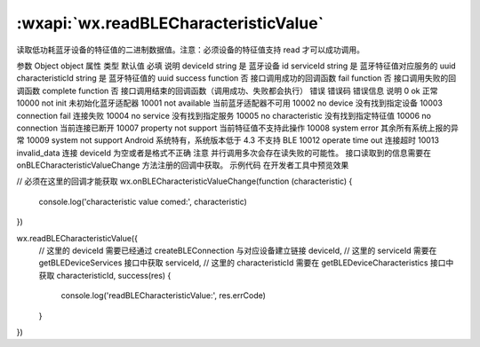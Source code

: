 :wxapi:`wx.readBLECharacteristicValue`
===========================================

.. function:: wx.readBLECharacteristicValue(Object object)


   .. versionadded:: 1.1.0 低版本需做 :ref:`compatibility` 。

读取低功耗蓝牙设备的特征值的二进制数据值。注意：必须设备的特征值支持 read 才可以成功调用。

参数
Object object
属性	类型	默认值	必填	说明
deviceId	string		是	蓝牙设备 id
serviceId	string		是	蓝牙特征值对应服务的 uuid
characteristicId	string		是	蓝牙特征值的 uuid
success	function		否	接口调用成功的回调函数
fail	function		否	接口调用失败的回调函数
complete	function		否	接口调用结束的回调函数（调用成功、失败都会执行）
错误
错误码	错误信息	说明
0	ok	正常
10000	not init	未初始化蓝牙适配器
10001	not available	当前蓝牙适配器不可用
10002	no device	没有找到指定设备
10003	connection fail	连接失败
10004	no service	没有找到指定服务
10005	no characteristic	没有找到指定特征值
10006	no connection	当前连接已断开
10007	property not support	当前特征值不支持此操作
10008	system error	其余所有系统上报的异常
10009	system not support	Android 系统特有，系统版本低于 4.3 不支持 BLE
10012	operate time out	连接超时
10013	invalid_data	连接 deviceId 为空或者是格式不正确
注意
并行调用多次会存在读失败的可能性。
接口读取到的信息需要在 onBLECharacteristicValueChange 方法注册的回调中获取。
示例代码
在开发者工具中预览效果

// 必须在这里的回调才能获取
wx.onBLECharacteristicValueChange(function (characteristic) {
  console.log('characteristic value comed:', characteristic)
})

wx.readBLECharacteristicValue({
  // 这里的 deviceId 需要已经通过 createBLEConnection 与对应设备建立链接
  deviceId,
  // 这里的 serviceId 需要在 getBLEDeviceServices 接口中获取
  serviceId,
  // 这里的 characteristicId 需要在 getBLEDeviceCharacteristics 接口中获取
  characteristicId,
  success(res) {
    console.log('readBLECharacteristicValue:', res.errCode)
  }
})
